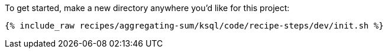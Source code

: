 To get started, make a new directory anywhere you'd like for this project:

+++++
<pre class="snippet"><code class="shell">{% include_raw recipes/aggregating-sum/ksql/code/recipe-steps/dev/init.sh %}</code></pre>
+++++
